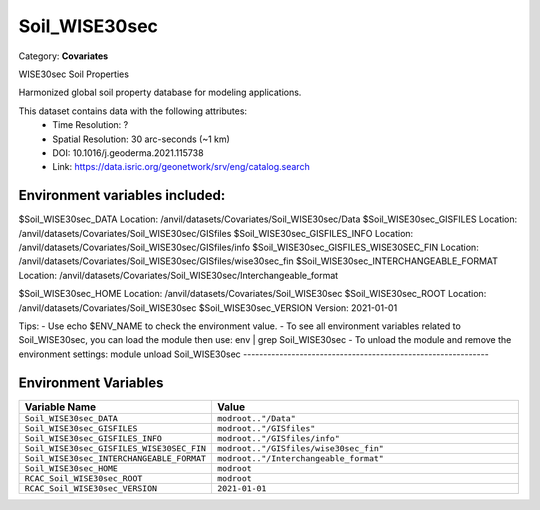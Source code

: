 Soil_WISE30sec
==============

Category: **Covariates**

WISE30sec Soil Properties

Harmonized global soil property database for modeling applications.

This dataset contains data with the following attributes:
  - Time Resolution: ?
  - Spatial Resolution: 30 arc-seconds (~1 km)
  - DOI: 10.1016/j.geoderma.2021.115738
  - Link: https://data.isric.org/geonetwork/srv/eng/catalog.search

Environment variables included:
-------------------------------------------------------------
$Soil_WISE30sec_DATA                    Location: /anvil/datasets/Covariates/Soil_WISE30sec/Data
$Soil_WISE30sec_GISFILES                Location: /anvil/datasets/Covariates/Soil_WISE30sec/GISfiles
$Soil_WISE30sec_GISFILES_INFO           Location: /anvil/datasets/Covariates/Soil_WISE30sec/GISfiles/info
$Soil_WISE30sec_GISFILES_WISE30SEC_FIN  Location: /anvil/datasets/Covariates/Soil_WISE30sec/GISfiles/wise30sec_fin
$Soil_WISE30sec_INTERCHANGEABLE_FORMAT  Location: /anvil/datasets/Covariates/Soil_WISE30sec/Interchangeable_format

$Soil_WISE30sec_HOME                    Location: /anvil/datasets/Covariates/Soil_WISE30sec
$Soil_WISE30sec_ROOT                    Location: /anvil/datasets/Covariates/Soil_WISE30sec
$Soil_WISE30sec_VERSION                 Version: 2021-01-01

Tips:
- Use echo $ENV_NAME to check the environment value.
- To see all environment variables related to Soil_WISE30sec, you can load the module then use: env | grep Soil_WISE30sec
- To unload the module and remove the environment settings: module unload Soil_WISE30sec
-------------------------------------------------------------

Environment Variables
---------------------

.. list-table::
   :header-rows: 1
   :widths: 25 75

   * - **Variable Name**
     - **Value**
   * - ``Soil_WISE30sec_DATA``
     - ``modroot.."/Data"``
   * - ``Soil_WISE30sec_GISFILES``
     - ``modroot.."/GISfiles"``
   * - ``Soil_WISE30sec_GISFILES_INFO``
     - ``modroot.."/GISfiles/info"``
   * - ``Soil_WISE30sec_GISFILES_WISE30SEC_FIN``
     - ``modroot.."/GISfiles/wise30sec_fin"``
   * - ``Soil_WISE30sec_INTERCHANGEABLE_FORMAT``
     - ``modroot.."/Interchangeable_format"``
   * - ``Soil_WISE30sec_HOME``
     - ``modroot``
   * - ``RCAC_Soil_WISE30sec_ROOT``
     - ``modroot``
   * - ``RCAC_Soil_WISE30sec_VERSION``
     - ``2021-01-01``

